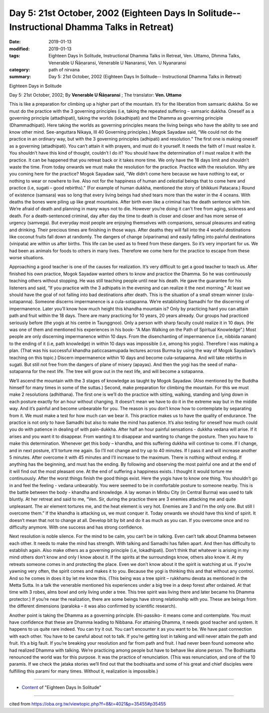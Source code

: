 ===============================================================================================
Day 5: 21st October, 2002 (Eighteen Days In Solitude-- Instructional Dhamma Talks in Retreat)
===============================================================================================

:date: 2019-01-13
:modified: 2019-01-13
:tags: Eighteen Days In Solitude, Instructional Dhamma Talks in Retreat, Ven. Uttamo, Dhmma Talks, Venerable U Ñāṇaransi, Venerable U Nanaransi, Ven. U Nyanaransi
:category: path of nirvana
:summary: Day 5: 21st October, 2002 (Eighteen Days In Solitude-- Instructional Dhamma Talks in Retreat)


Eighteen Days in Solitude

Day 5: 21st October, 2002; By **Venerable U Ñāṇaransi** ; The translator: **Ven. Uttamo**


This is like a preparation for climbing up a higher part of the mountain. It’s for the liberation from samsaric dukkha. So we must do the practice with the 3 governing principles (i.e, taking the repeated suffering – samsaric dukkha. Oneself as a governing principle (attadhipati), taking the worlds (lokadhipati) and the Dhamma as governing principle (Dhammadhipati). Here taking the worlds as governing principles means the living beings who have the ability to see and know other mind. See-anguttara Nikaya, III 40 Governing principles.) Mogok Sayadaw said, “We could not do the practice in an ordinary way, but with the 3 governing principles (adhipati) and resolution.” The first one is making oneself as a governing (attadhipati). You can’t attain it with prayers, and must do it yourself. It needs the faith of I must realize it. You shouldn’t have this kind of thought, couldn’t I do it? You should have the determination of I must realize it with the practice. It can be happened that you retreat back or it takes more time. We only have the 18 days limit and shouldn’t waste the time. From today onwards we must make the resolution for the practice. Practice with the resolution. Why are you coming here for the practice? Mogok Sayadaw said, “We didn’t come here because we have nothing to eat, or nothing to wear or nowhere to live. Also not for the happiness of human and celestial beings that to come here and practice (i.e, sugati – good rebirths).” (For example of human dukkha, mentioned the story of bhikkuni Patacara.) Round of existence (samsara) was so long that every living beings had shed tears more than the water in the 4 oceans. With deaths the bones were piling up like great mountains. After birth even like a criminal has the death sentence with him. We’re afraid of death and planning in many ways not to die. However you’re doing it can’t free from aging, sickness and death. For a death-sentenced criminal, day after day the time to death is closer and closer and has more sense of urgency (samvega). But everyday most people are enjoying themselves with companions, sensual pleasures and eating and drinking. Their precious times are finishing in those ways. After deaths they will fall into the 4 woeful destinations like coconut fruits fall down at randomly. The dangers of change (viparinama) and easily falling into painful destinations (vinipata) are within us after births. This life can be used as to freed from these dangers. So it’s very important for us. We had been as animals for foods to others in many lives. Therefore we come here for the practice to escape from these worse situations.

Approaching a good teacher is one of the causes for realization. It’s very difficult to get a good teacher to teach us. After finished his own practice, Mogok Sayadaw wanted others to know and practice the Dhamma. So he was continuously teaching others without stopping. He was still teaching people until near his death. He gave the guarantee for his listeners and said, “If you practice with the 3 adhipatis in the evening and can realize it the next morning.” At least we should have the goal of not falling into bad destinations after death. This is the situation of a small stream winner (cula-sotapanna). Someone discerns impermanence is a cula-sotapanna. We’re establishing Samadhi for the discerning of impermanence. Later you’ll know how much height this khandha mountain is? Only by practicing hard you can attain path and fruit within the 18 days. There are many practicing for 10 years, 20 years already. Our groups had practiced seriously before (the yogis at his centre in Taunggnoo). Only a person with sharp faculty could realize it in 10 days. (He was one of them and mentioned his experiences in his book- “A Man Walking on the Path of Spiritual Knowledge”.) Most people are only discerning impermanence within 10 days. From the disenchanting of impermanence (i.e, nibbida nanam) to the ending of it (i.e, path knowledge) in within 10 days was impossible (i.e, among his yogis). Therefore I was making a plan. (That was his successful khandha paticcasamupada lectures across Burma by using the way of Mogok Sayadaw’s teaching on this topic.) Discern impermanence within 10 days and become cula-sotapanna. And will take rebirths in sugati. But still not free from the dangers of plane of misery (apayas). And then the yogi has the seed of maha-sotapanna for the next life. The tree will grow out in the next life, and will become a sotapanna.

We’ll ascend the mountain with the 3 stages of knowledge as taught by Mogok Sayadaw. (Also mentioned by the Buddha himself for many times in some of the suttas.) Second, make preparation for climbing the mountain. For this we must make 2 resolutions (adhithana). The first one is we’ll do the practice with sitting, walking, standing and lying down in each posture exactly for an hour without changing. It doesn’t mean we have to do it in the extreme way but in the middle way. And it’s painful and become unbearable for you. The reason is you don’t know how to contemplate by separating from it. We must make a test for how much can we bear it. This practice makes us to have the quality of endurance. The practice is not only to have Samadhi but also to make the mind has patience. It’s also testing for oneself how much could you do with patience in dealing of with pain-dukkha. After half an hour painful sensations - dukkha vedana will arise. If it arises and you want it to disappear. From wanting it to disappear and wanting to change the posture. Then you have to make this determination. Whenever get this body – khandha, and this suffering dukkha will continue to come. If I change, and in next posture, it’ll torture me again. So I’ll not change and try up to 40 minutes. If I pass it and will increase another 5 minutes. After overcome it with 45 minutes and I’ll increase to the maximum. There is nothing without ending. If anything has the beginning, and must has the ending. By following and observing the most painful one and at the end of it will find out the most pleasant one. At the end of suffering a happiness exists. I thought it would torture me continuously. After the worst things finish the good things exist. Here the yogis have to know one thing. You shouldn’t go in and feel the feeling - vedana unbearably. You were seemed to be in comfortable posture to someone nearby. This is the battle between the body - khandha and knowledge. A lay woman in Minbu City (in Central Burma) was used to talk bluntly. At her retreat and said to me, “Ven. Sir, during the practice there are 3 enemies attacking me and quite unpleasant. The air element tortures me, and the heat element is very hot. Enemies are 3 and I’m the only one. But still I overcome them.” If the khandha is attacking us, we must conquer it. Today onwards we should have this kind of spirit. It doesn’t mean that not to change at all. Develop bit by bit and do it as much as you can. If you overcome once and no difficulty anymore. With one success and has strong confidence.

Next resolution is noble silence. For the mind to be calm, you can’t be in talking. Even can’t talk about Dhamma between each other. It needs to make the mind has strength. With talking and Samadhi has fallen apart. And then has difficulty to establish again. Also make others as a governing principle (i.e, lokadhipati). Don’t think that whatever is arising in my mind others don’t know and only I know about it. If the spirits at the surroundings know, others also know it. At my retreats someone comes in and protecting the place. Even we don’t know about it the spirit is watching at us. If you’re yawning very often, the spirit comes and makes it to you. Because the yogi is thinking this and that without any control. And so he comes in does it by let me know this. (This being was a tree spirit – rukkhamu devata as mentioned in the Metta Sutta. In a talk the venerable mentioned his experiences under a big tree in a deep forest after ordained. At that time with 3 robes, alms bowl and only living under a tree. This tree spirit was living there and later became his Dhamma protector.) If you’re near the realization, there are some beings have strong relationship with you. These are beings from the different dimensions (paraloka – it was also confirmed by scientific research).

Another point is taking the Dhamma as a governing principle. Ehi-passiko- it means come and contemplate. You must have confidence that these are Dhamma leading to Nibbana. For attaining Dhamma, it needs good teacher and system. It happens to us quite rare indeed. You can try it out. You can’t encounter it as you want to be. We have past connection with each other. You have to be careful about not to talk. If you’re getting lost in talking and will never attain the path and fruit. It’s a big fault. If you’re breaking your resolution and far from path and fruit. I had never been found someone who had realized Dhamma with talking. We’re practicing among people but have to behave like alone person. The Bodhisatta renounced the world was for this purpose. It was the practice of renunciation. (This was renunciation, and one of the 10 paramis. If we check the jataka stories we’ll find out that the bodhisatta and some of his great and chief disciples were fulfilling this parami for many times. Without it, realization is impossible.)

------

- `Content <{filename}../publication-of-ven-uttamo%zh.rst#eighteen-days-in-solitude>`__ of "Eighteen Days In Solitude"

------

cited from https://oba.org.tw/viewtopic.php?f=8&t=4021&p=35455#p35455
           
..
  2018.12.27  create rst; post on 2019-01-13
